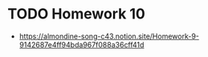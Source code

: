 * TODO Homework 10
- https://almondine-song-c43.notion.site/Homework-9-9142687e4ff94bda967f088a36cff41d
